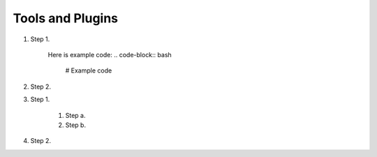 Tools and Plugins
=================

.. _tools:

#. Step 1.

    Here is example code:
    .. code-block:: bash

      # Example code

#. Step 2.

#. Step 1.

    #. Step a.
    #. Step b.

#. Step 2.


.. autosummary::
   :toctree: generated
